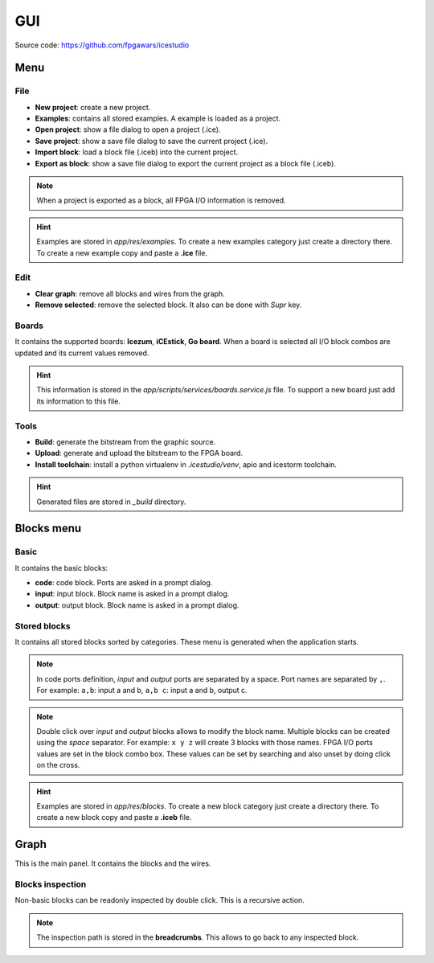 .. sec-gui

GUI
===

.. image:: ../resources/images/gui.png

Source code: https://github.com/fpgawars/icestudio

Menu
----

File
````

* **New project**: create a new project.
* **Examples**: contains all stored examples. A example is loaded as a project.


* **Open project**: show a file dialog to open a project (.ice).
* **Save project**: show a save file dialog to save the current project (.ice).


* **Import block**: load a block file (.iceb) into the current project.
* **Export as block**: show a save file dialog to export the current project as a block file (.iceb).

.. note::

  When a project is exported as a block, all FPGA I/O information is removed.


.. hint::

  Examples are stored in `app/res/examples`. To create a new examples category just create a directory there. To create a new example copy and paste a **.ice** file.

Edit
````

* **Clear graph**: remove all blocks and wires from the graph.
* **Remove selected**: remove the selected block. It also can be done with *Supr* key.

Boards
``````
It contains the supported boards: **Icezum**, **iCEstick**, **Go board**. When a board is selected all I/O block combos are updated and its current values removed.

.. hint::

  This information is stored in the *app/scripts/services/boards.service.js* file. To support a new board just add its information to this file.

Tools
`````

* **Build**: generate the bitstream from the graphic source.
* **Upload**: generate and upload the bitstream to the FPGA board.

* **Install toolchain**: install a python virtualenv in `.icestudio/venv`, apio and icestorm toolchain.

.. hint::

  Generated files are stored in `_build` directory.

Blocks menu
-----------

Basic
`````

It contains the basic blocks:

* **code**: code block. Ports are asked in a prompt dialog.
* **input**: input block. Block name is asked in a prompt dialog.
* **output**: output block. Block name is asked in a prompt dialog.

Stored blocks
`````````````

It contains all stored blocks sorted by categories. These menu is generated when the application starts.

.. note::


  In code ports definition, *input* and *output* ports are separated by a space. Port names are separated by ``,``. For example: ``a,b``: input a and b, ``a,b c``: input a and b, output c.

.. note::

  Double click over *input* and *output* blocks allows to modify the block name. Multiple blocks can be created using the `space` separator. For example: ``x y z`` will create 3 blocks with those names. FPGA I/O ports values are set in the block combo box. These values can be set by searching and also unset by doing click on the cross.


.. hint::

  Examples are stored in `app/res/blocks`. To create a new block category just create a directory there. To create a new block copy and paste a **.iceb** file.


Graph
-----

This is the main panel. It contains the blocks and the wires.

Blocks inspection
`````````````````

Non-basic blocks can be readonly inspected by double click. This is a recursive action.

.. image:: ../resources/images/gui-inspection.png

.. note::

  The inspection path is stored in the **breadcrumbs**. This allows to go back to any inspected block.
